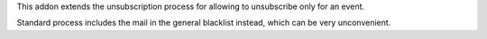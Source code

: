 This addon extends the unsubscription process for allowing to unsubscribe
only for an event.

Standard process includes the mail in the general blacklist instead, which
can be very unconvenient.
